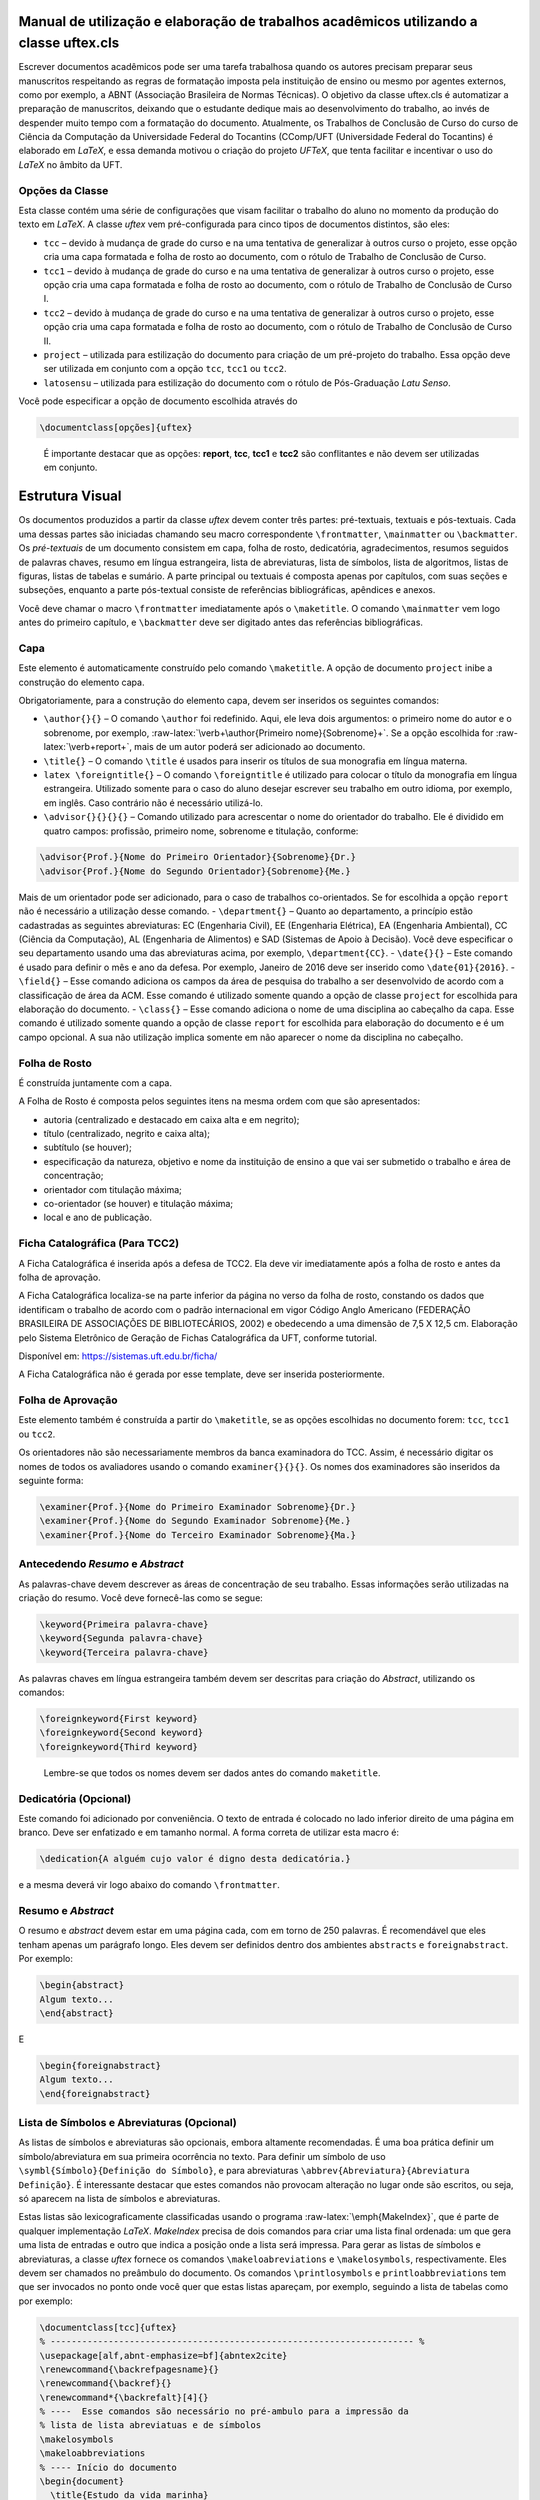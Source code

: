 .. role:: raw-latex(raw)
   :format: latex
..

Manual de utilização e elaboração de trabalhos acadêmicos utilizando a classe uftex.cls
=======================================================================================

Escrever documentos acadêmicos pode ser uma tarefa trabalhosa quando os
autores precisam preparar seus manuscritos respeitando as regras de
formatação imposta pela instituição de ensino ou mesmo por agentes
externos, como por exemplo, a ABNT (Associação Brasileira de Normas
Técnicas). O objetivo da classe uftex.cls é automatizar a preparação de
manuscritos, deixando que o estudante dedique mais ao desenvolvimento do
trabalho, ao invés de despender muito tempo com a formatação do
documento. Atualmente, os Trabalhos de Conclusão de Curso do curso de
Ciência da Computação da Universidade Federal do Tocantins (CComp/UFT
(Universidade Federal do Tocantins) é elaborado em *LaTeX*, e essa
demanda motivou o criação do projeto *UFTeX*, que tenta facilitar e
incentivar o uso do *LaTeX* no âmbito da UFT.

Opções da Classe
----------------

Esta classe contém uma série de configurações que visam facilitar o
trabalho do aluno no momento da produção do texto em *LaTeX*. A classe
*uftex* vem pré-configurada para cinco tipos de documentos distintos,
são eles:

-  ``tcc`` – devido à mudança de grade do curso e na uma tentativa de
   generalizar à outros curso o projeto, esse opção cria uma capa
   formatada e folha de rosto ao documento, com o rótulo de Trabalho de
   Conclusão de Curso.
-  ``tcc1`` – devido à mudança de grade do curso e na uma tentativa de
   generalizar à outros curso o projeto, esse opção cria uma capa
   formatada e folha de rosto ao documento, com o rótulo de Trabalho de
   Conclusão de Curso I.
-  ``tcc2`` – devido à mudança de grade do curso e na uma tentativa de
   generalizar à outros curso o projeto, esse opção cria uma capa
   formatada e folha de rosto ao documento, com o rótulo de Trabalho de
   Conclusão de Curso II.
-  ``project`` – utilizada para estilização do documento para criação de
   um pré-projeto do trabalho. Essa opção deve ser utilizada em conjunto
   com a opção ``tcc``, ``tcc1`` ou ``tcc2``.
-  ``latosensu`` – utilizada para estilização do documento com o rótulo
   de Pós-Graduação *Latu Senso*.

Você pode especificar a opção de documento escolhida através do

.. code:: latex

   \documentclass[opções]{uftex}

..

   É importante destacar que as opções: **report**, **tcc**, **tcc1** e
   **tcc2** são conflitantes e não devem ser utilizadas em conjunto.

Estrutura Visual
================

Os documentos produzidos a partir da classe *uftex* devem conter três
partes: pré-textuais, textuais e pós-textuais. Cada uma dessas partes
são iniciadas chamando seu macro correspondente ``\frontmatter``,
``\mainmatter`` ou ``\backmatter``. Os *pré-textuais* de um documento
consistem em capa, folha de rosto, dedicatória, agradecimentos, resumos
seguidos de palavras chaves, resumo em língua estrangeira, lista de
abreviaturas, lista de símbolos, lista de algoritmos, listas de figuras,
listas de tabelas e sumário. A parte principal ou textuais é composta
apenas por capítulos, com suas seções e subseções, enquanto a parte
pós-textual consiste de referências bibliográficas, apêndices e anexos.

Você deve chamar o macro ``\frontmatter`` imediatamente após o
``\maketitle``. O comando ``\mainmatter`` vem logo antes do primeiro
capítulo, e ``\backmatter`` deve ser digitado antes das referências
bibliográficas.

Capa
----

Este elemento é automaticamente construído pelo comando ``\maketitle``.
A opção de documento ``project`` inibe a construção do elemento capa.

Obrigatoriamente, para a construção do elemento capa, devem ser
inseridos os seguintes comandos:

-  ``\author{}{}`` – O comando ``\author`` foi redefinido. Aqui, ele
   leva dois argumentos: o primeiro nome do autor e o sobrenome, por
   exemplo, :raw-latex:`\verb+\author{Primeiro nome}{Sobrenome}+`. Se a
   opção escolhida for :raw-latex:`\verb+report+`, mais de um autor
   poderá ser adicionado ao documento.
-  ``\title{}`` – O comando ``\title`` é usados para inserir os títulos
   de sua monografia em língua materna.
-  ``latex \foreigntitle{}`` – O comando ``\foreigntitle`` é utilizado
   para colocar o título da monografia em língua estrangeira. Utilizado
   somente para o caso do aluno desejar escrever seu trabalho em outro
   idioma, por exemplo, em inglês. Caso contrário não é necessário
   utilizá-lo.
-  ``\advisor{}{}{}{}`` – Comando utilizado para acrescentar o nome do
   orientador do trabalho. Ele é dividido em quatro campos: profissão,
   primeiro nome, sobrenome e titulação, conforme:

.. code:: latex

   \advisor{Prof.}{Nome do Primeiro Orientador}{Sobrenome}{Dr.}
   \advisor{Prof.}{Nome do Segundo Orientador}{Sobrenome}{Me.}

Mais de um orientador pode ser adicionado, para o caso de trabalhos
co-orientados. Se for escolhida a opção ``report`` não é necessário a
utilização desse comando. - ``\department{}`` – Quanto ao departamento,
a princípio estão cadastradas as seguintes abreviaturas: EC (Engenharia
Civil), EE (Engenharia Elétrica), EA (Engenharia Ambiental), CC (Ciência
da Computação), AL (Engenharia de Alimentos) e SAD (Sistemas de Apoio à
Decisão). Você deve especificar o seu departamento usando uma das
abreviaturas acima, por exemplo, ``\department{CC}``. - ``\date{}{}`` –
Este comando é usado para definir o mês e ano da defesa. Por exemplo,
Janeiro de 2016 deve ser inserido como ``\date{01}{2016}``. -
``\field{}`` – Esse comando adiciona os campos da área de pesquisa do
trabalho a ser desenvolvido de acordo com a classificação de área da
ACM. Esse comando é utilizado somente quando a opção de classe
``project`` for escolhida para elaboração do documento. - ``\class{}`` –
Esse comando adiciona o nome de uma disciplina ao cabeçalho da capa.
Esse comando é utilizado somente quando a opção de classe ``report`` for
escolhida para elaboração do documento e é um campo opcional. A sua não
utilização implica somente em não aparecer o nome da disciplina no
cabeçalho.

Folha de Rosto
--------------

É construída juntamente com a capa.

A Folha de Rosto é composta pelos seguintes itens na mesma ordem com que
são apresentados:

-  autoria (centralizado e destacado em caixa alta e em negrito);
-  título (centralizado, negrito e caixa alta);
-  subtítulo (se houver);
-  especificação da natureza, objetivo e nome da instituição de ensino a
   que vai ser submetido o trabalho e área de concentração;
-  orientador com titulação máxima;
-  co-orientador (se houver) e titulação máxima;
-  local e ano de publicação.

Ficha Catalográfica (Para TCC2)
-------------------------------

A Ficha Catalográfica é inserida após a defesa de TCC2. Ela deve vir
imediatamente após a folha de rosto e antes da folha de aprovação.

A Ficha Catalográfica localiza-se na parte inferior da página no verso
da folha de rosto, constando os dados que identificam o trabalho de
acordo com o padrão internacional em vigor Código Anglo Americano
(FEDERAÇÃO BRASILEIRA DE ASSOCIAÇÕES DE BIBLIOTECÁRIOS, 2002) e
obedecendo a uma dimensão de 7,5 X 12,5 cm. Elaboração pelo Sistema
Eletrônico de Geração de Fichas Catalográfica da UFT, conforme tutorial.

Disponível em: https://sistemas.uft.edu.br/ficha/

A Ficha Catalográfica não é gerada por esse template, deve ser inserida
posteriormente.

Folha de Aprovação
------------------

Este elemento também é construída a partir do ``\maketitle``, se as
opções escolhidas no documento forem: ``tcc``, ``tcc1`` ou ``tcc2``.

Os orientadores não são necessariamente membros da banca examinadora do
TCC. Assim, é necessário digitar os nomes de todos os avaliadores usando
o comando ``examiner{}{}{}``. Os nomes dos examinadores são inseridos da
seguinte forma:

.. code:: latex

   \examiner{Prof.}{Nome do Primeiro Examinador Sobrenome}{Dr.}
   \examiner{Prof.}{Nome do Segundo Examinador Sobrenome}{Me.}
   \examiner{Prof.}{Nome do Terceiro Examinador Sobrenome}{Ma.}

Antecedendo *Resumo* e *Abstract*
---------------------------------

As palavras-chave devem descrever as áreas de concentração de seu
trabalho. Essas informações serão utilizadas na criação do resumo. Você
deve fornecê-las como se segue:

.. code:: latex

   \keyword{Primeira palavra-chave}
   \keyword{Segunda palavra-chave}
   \keyword{Terceira palavra-chave}

As palavras chaves em língua estrangeira também devem ser descritas para
criação do *Abstract*, utilizando os comandos:

.. code:: latex

   \foreignkeyword{First keyword}
   \foreignkeyword{Second keyword}
   \foreignkeyword{Third keyword}

..

   Lembre-se que todos os nomes devem ser dados antes do comando
   ``maketitle``.

Dedicatória (Opcional)
----------------------

Este comando foi adicionado por conveniência. O texto de entrada é
colocado no lado inferior direito de uma página em branco. Deve ser
enfatizado e em tamanho normal. A forma correta de utilizar esta macro
é:

.. code:: latex

   \dedication{A alguém cujo valor é digno desta dedicatória.}

e a mesma deverá vir logo abaixo do comando ``\frontmatter``.

Resumo e *Abstract*
-------------------

O resumo e *abstract* devem estar em uma página cada, com em torno de
250 palavras. É recomendável que eles tenham apenas um parágrafo longo.
Eles devem ser definidos dentro dos ambientes ``abstracts`` e
``foreignabstract``. Por exemplo:

.. code:: latex

   \begin{abstract}
   Algum texto...    
   \end{abstract}

E

.. code:: latex

   \begin{foreignabstract}
   Algum texto...    
   \end{foreignabstract}

Lista de Símbolos e Abreviaturas (Opcional)
-------------------------------------------

As listas de símbolos e abreviaturas são opcionais, embora altamente
recomendadas. É uma boa prática definir um símbolo/abreviatura em sua
primeira ocorrência no texto. Para definir um símbolo de uso
``\symbl{Símbolo}{Definição do Símbolo}``, e para abreviaturas
``\abbrev{Abreviatura}{Abreviatura Definição}``. É interessante destacar
que estes comandos não provocam alteração no lugar onde são escritos, ou
seja, só aparecem na lista de símbolos e abreviaturas.

Estas listas são lexicograficamente classificadas usando o programa
:raw-latex:`\emph{MakeIndex}`, que é parte de qualquer implementação
*LaTeX*. *MakeIndex* precisa de dois comandos para criar uma lista final
ordenada: um que gera uma lista de entradas e outro que indica a posição
onde a lista será impressa. Para gerar as listas de símbolos e
abreviaturas, a classe *uftex* fornece os comandos
``\makeloabreviations`` e ``\makelosymbols``, respectivamente. Eles
devem ser chamados no preâmbulo do documento. Os comandos
``\printlosymbols`` e ``printloabbreviations`` tem que ser invocados no
ponto onde você quer que estas listas apareçam, por exemplo, seguindo a
lista de tabelas como por exemplo:

.. code:: latex

   \documentclass[tcc]{uftex}
   % --------------------------------------------------------------------- %
   \usepackage[alf,abnt-emphasize=bf]{abntex2cite}
   \renewcommand{\backrefpagesname}{}
   \renewcommand{\backref}{}
   \renewcommand*{\backrefalt}[4]{}
   % ----  Esse comandos são necessário no pré-ambulo para a impressão da
   % lista de lista abreviatuas e de símbolos
   \makelosymbols
   \makeloabbreviations
   % ---- Início do documento
   \begin{document}
     \title{Estudo da vida marinha}
     \foreigntitle{Thesis Title}
     \author{Tiago da Silva}{Almeida}
     
     \advisor{Prof.}{José}{Mendonça}{Dr.}
     \advisor{Prof.}{Marcos}{da Oliveira}{Me.}

     \department{EC}
     \date{03}{2016}

     \keyword{Primeira palavra-chave}
     \keyword{Segunda palavra-chave}
     \keyword{Terceira palavra-chave}
     \keyword{Quarta palavra-chave}

     \foreignkeyword{First keyword}
     \foreignkeyword{Second keyword}
     \foreignkeyword{Third keyword}
     \foreignkeyword{Fourth keyword}
     % ---- Comando responsável por criar a capa do trabalho e/ou folha de
     %resto conforme a configuração exigida
     \maketitle
     % ---- Esse comando marca o inicio dos elementos pré-textuais, e
     %adiciona a numeração de páginas em algarismos romanos em caixa baixa
     \frontmatter
     
     % ----------------------------------------------------------------------------------------------------- %
     %  Este trecho deve ser inserido somente no caso do TCC2 já na versão FINAL
     % ----------------------------------------------------------------------------------------------------- %
     %\includepdf{ficha_catalografica}
     %\includepdf{ata_de_aprovacao}
     % ----------------------------------------------------------------------------------------------------- %
     
     % ---- Cria uma dedicatória ao trabalho. OPCIONAL
     \dedication{A algu\'em cujo valor \'e digno desta dedicat\'oria.}
     % ---- Cria os agradecimentos do trabalho. OPCIONAL
     \begin{acknowledgement}
     Gostaria de agradecer a todos.
     \end{acknowledgement}
     % ---- Cria o resumo em idioma escolhido pelo usuário, no caso em
     %português. OBRIGATÓRIO
     \begin{abstract}
     Algum texto ...
     \end{abstract}
     % ---- Cria o resumo em idioma estrangeiro, no caso em inglês.
     %OBRIGATÓRIO
     \begin{foreignabstract}
     In this work, we present ...
     \end{foreignabstract}
     \printlosymbols  
     \printloabbreviations
     % ---- Cria a lista de figuras. OPCIONAL
     \listoffigures
     % ---- Cria a lista de tabelas. OPCIONAL
     \listoftables 
     % ---- Cria o sumário. OBRIGATÓRIO
     \tableofcontents % sumário
   % --- Marca o inicio dos elementos textuais. Capítulos.
   \mainmatter
   % ---- Defino o espaçamento de um e meio centímetros
   \onehalfspacing
   % --------------------------------------------------------------------- %
   % Capítulos do trabalho
   % --------------------------------------------------------------------- %
   \ChapterStart{first}{First chapter}
   \chapter{Introdução}
   .
   .
   .
   \backmatter 
   \singlespacing   % espaçamento simples
   % --------------------------------------------------------------------- %
   % Bibliografia
   % --------------------------------------------------------------------- %
   \bibliography{tcc_exemplo}

   % --------------------------------------------------------------------- %
   % Anexos
   % --------------------------------------------------------------------- %
   \appendix

   \end{document}

Uma vez que você compila o *latex*, ele criará dois arquivos com
extensões **abx** e **syx**, que contêm dados de entrada
:raw-latex:`\emph{MakeIndex}`. Eles devem ser processados com
*makeindex* a fim de obter as listas produzidas corretamente,
redirecionando a saída para arquivos com extensão **lab** e **los**
respectivamente:

::

   makeindex -s uftex.ist -o tcc_exemplo.lab tcc_exemplo.abx
   makeindex -s uftex.ist -o tcc_exemplo.los tcc_exemplo.syx

Observe a opção **-s** para especificar o estilo **uftex.ist**. Agora,
compile o *latex* duas vezes para obter as referências e está feito. %
explicar melhor isso aqui. Especificar com mais clareza a ordem em que
os comandos devem ser feitos, ou seja, explicar melhor o processo.

Elaboração do documento
=======================

-  **Citações**. Para citações longas com mais de três linhas é possível
   utilizar o aperfeiçoamento do ambiente :raw-latex:`\verb+\quote+`,
   como por exemplo:

.. code:: latex

   \begin{quote}
   ``Minha citação''
   \end{quote}

Porém, esse recurso deve ser utilizado com muito cuidado para evitar
situação de plágio.

Caso contrário utilizar :raw-latex:`\verb+\cite{}+` para citação
indireta e :raw-latex:`\verb+\citeonline{}+` para citação direta.

-  **Imagens**. O formato de imagem padrão do *LaTeX* é a *Encapsulated
   PostScript* (EPS). Se você usar PDF *LaTeX*, o formato padrão se
   torna o PDF, mas você pode igualmente carregar arquivos PNG. Para
   tal, você deve digitar o nome do arquivo de imagem sem extensão, por
   exemplo,

.. code:: latex

   \begin{figure}
     \caption{Legenda.}\label{chave_para_refencia_cruzada}
     \includegraphics[dimensões]{nome-do-arquivo}
   \end{figure}

e o pdflatex irá procurar em primeiro lugar um arquivo chamado
*nome-do-arquivo.pdf* e depois para *nome-do-arquivo.png*.

-  **Fontes**. A fonte padrão em *LaTeX* é o *Computer Modern*. Se você
   quiser uma versão melhorada, considere usar o pacote *lmodern*. Para
   usar o *Times*, é recomendado carregar o pacote ``mathptmx``. Há
   também uma versão melhorada da *Times* disponível com o pacote
   ``tgtermes``. Você ainda pode usar o tipo de letra *Arial* com o
   pacote ``uarial``.

-  **Hyperref**. Ao trabalhar com PDFs, há a possibilidade de adicionar
   informações extras para o arquivo como o nome do autor, título do
   documento, assunto, palavras-chave, etc. Isso é feito com facilidade
   através do pacote ``hyperref``. Também é útil para permitir
   *hiperlinks*. Felizmente, a classe *uftex* vai fazer isso
   automaticamente se o pacote ``hyperref`` for carregado.

-  **Impressão**. Para que seu trabalho seja impresso corretamente, você
   deve garantir que qualquer opção de escala de página (por exemplo, a
   adequação ou encolhimento para área de impressão) não esteja
   habilitado. Este tipo de opção, muitas vezes vem em diálogo de
   impressão de softwares de visualização de documentos.

Referências Bibliográficas
==========================

Sabe-se que os dados bibliográficos podem ser facilmente mantidos com o
auxílio do BibTeX. A forma correta de utilizar este recurso é incluindo
suas referências BibTeX sem a extensão **bib**, como no exemplo a
seguir:

.. code:: latex

   \documentclass[tcc2]{uftex}
   % --------------------------------------------------------------------- %
   \usepackage[alf,abnt-emphasize=bf]{abntex2cite}
   \renewcommand{\backrefpagesname}{}
   \renewcommand{\backref}{}
   \renewcommand*{\backrefalt}[4]{}
   % ----  Esse comandos são necessário no pré-ambulo para a impressão da
   % lista de lista abreviatuas e de símbolos
   \makelosymbols
   \makeloabbreviations
   % ---- Início do documento
   \begin{document}
   .
   .
   .
   \backmatter 
   \singlespacing   
   % --------------------------------------------------------------------- %
   % Bibliografia
   % --------------------------------------------------------------------- %
   \bibliography{tcc_exemplo}
   .
   .
   .

..

   É necessária a inclusão na mesma pasta do projeto os pacotes do
   ``abntex2`` para geração das referências bibliográficas de acordo com
   o padrão *ABNT*.

Algumas Referências
-------------------

É muito recomendável a utilização de arquivos *bibtex* para o
gerenciamento de referências a trabalhos. Exemplos de referências com a
tag:

-  @book:

.. code:: latex

   @book{JW82,
    author   = {Richard A. Johnson and Dean W. Wichern},
    title    = {Applied Multivariate Statistical Analysis},
    publisher= {Prentice-Hall},
    year     = {1983}
   }

-  @article (artigos em revistas e jornais):

.. code:: latex

   @article{MenaChalco08,
    author   = {Jesús P. Mena-Chalco and Helaine Carrer and Yossi Zana and 
               Roberto M. Cesar-Jr.},
    title    = {Identification of protein coding regions using the modified 
               {G}abor-wavelet transform},
    journal  = {IEEE/ACM Transactions on Computational Biology and Bioinformatics},
    volume   = {5},
    pages    = {198-207},
    year     = {2008},
   }

-  @inProceedings (artigos em congressos):

.. code:: latex

   @inproceedings{alves03:simi,
    author   = {Carlos E. R. Alves and Edson N. Cáceres and Frank Dehne and 
               Siang W. Song},
    title    = {A Parallel Wavefront Algorithm for Efficient Biological 
               Sequence Comparison},
    booktitle= {ICCSA '03: The 2003 International Conference on Computational 
               Science and its Applications},
    year     = {2003},
    pages    = {249-258},
    month    = May,
    publisher= {Springer-Verlag}
   }

-  @incollection (coleção de livros, exemplo, As Crônicas de Gelo e
   Fogo):

.. code:: latex

   @InCollection{bobaoglu93:concepts,
    author   = {Ozalp Babaoglu and Keith Marzullo},
    title    = {Consistent Global States of Distributed Systems: Fundamental 
                Concepts and Mechanisms},
    editor   = {Sape Mullender},
    booktitle= {Distributed Systems},
    edition  = {segunda},
    year     = {1993},
    pages    = {55-96}
   }

-  @conference (Congresso):

.. code:: latex

   @Conference{bronevetsky02,
    author   = {Greg Bronevetsky and Daniel Marques and Keshav Pingali and 
               Paul Stodghill},
    title    = {Automated application-level checkpointing of {MPI} programs},
    booktitle= {PPoPP '03: Proceedings of the 9th ACM SIGPLAN Symposium on Principles
               and Practice of Parallel Programming},
    year     = {2003},
    pages    = {84-89}
   }

-  @phdThesis:

.. code:: latex

   @PhdThesis{garcia01:PhD,
    author   = {Islene C. Garcia},
    title    = {Visões Progressivas de Computações Distribuídas},
    school   = {Instituto de Computação, Universidade de Campinas, Brasil},
    year     = {2001},
    month    = {Dezembro}
   }

-  @mastersThesis:

.. code:: latex

   @MastersThesis{schmidt03:MSc,
    author   = {Rodrigo M. Schmidt},
    title    = {Coleta de Lixo para Protocolos de \emph{Checkpointing}},
    school   = {Instituto de Computação, Universidade de Campinas, Brasil},
    year     = {2003},
    month    = Oct
   }

-  @techreport:

.. code:: latex

   @Techreport{alvisi99:analysisCIC,
    author   = {Lorenzo Alvisi and Elmootazbellah Elnozahy and Sriram S. Rao and
               Syed A. Husain and Asanka Del Mel},
    title    = {An Analysis of Comunication-Induced Checkpointing},
    institution= {Department of Computer Science, University of Texas at Austin},
    year     = {1999},
    number   = {TR-99-01},
    address  = {Austin, {USA}}
   }

-  @manual:

.. code:: latex

   @Manual{CORBA:spec,
    title    = {{CORBA v3.0 Specification}},
    author   = {{Object Management Group}},
    month    = Jul,
    year     = {2002},
    note     = {{OMG Document 02-06-33}}
   }

-  @Misc (O que não se encaixa em nenhum outro caso):

.. code:: latex

   @Misc{gridftp,
    author   = {William Allcock},
    title    = {GridFTP protocol specification. Global Grid Forum Recommendation (GFD.20)},
    year     = {2003}
   }

-  @misc (Para referência a artigo online):

.. code:: latex

   @Misc{fowler04:designDead,
    author   = {Martin Fowler},
    title    = {Is Design Dead?},
    year     = {2004},
    month    = May,
    note     = {Último acesso em 30/1/2010},
    howpublished= {\url{http://martinfowler.com/articles/designDead.html}},
   }

-  @misc (Para referência a página web)

.. code:: latex

   @Misc{FSF:GNU-GPL,
    author   = {Free Software Foundation},
    title    = {GNU general public license},
    note     = {Último acesso em 30/1/2010},
    howpublished= {\url{http://www.gnu.org/copyleft/gpl.html}},
   }

